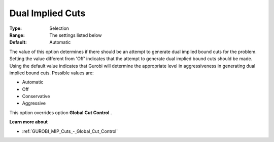 .. _GUROBI_MIP_Cuts_-_Dual_Implied_Cuts:


Dual Implied Cuts
=================



:Type:	Selection	
:Range:	The settings listed below	
:Default:	Automatic	



The value of this option determines if there should be an attempt to generate dual implied bound cuts for the problem. Setting the value different from 'Off' indicates that the attempt to generate dual implied bound cuts should be made. Using the default value indicates that Gurobi will determine the appropriate level in aggressiveness in generating dual implied bound cuts. Possible values are:



*	Automatic
*	Off
*	Conservative
*	Aggressive




This option overrides option **Global Cut Control** .





**Learn more about** 

*	:ref:`GUROBI_MIP_Cuts_-_Global_Cut_Control`  
